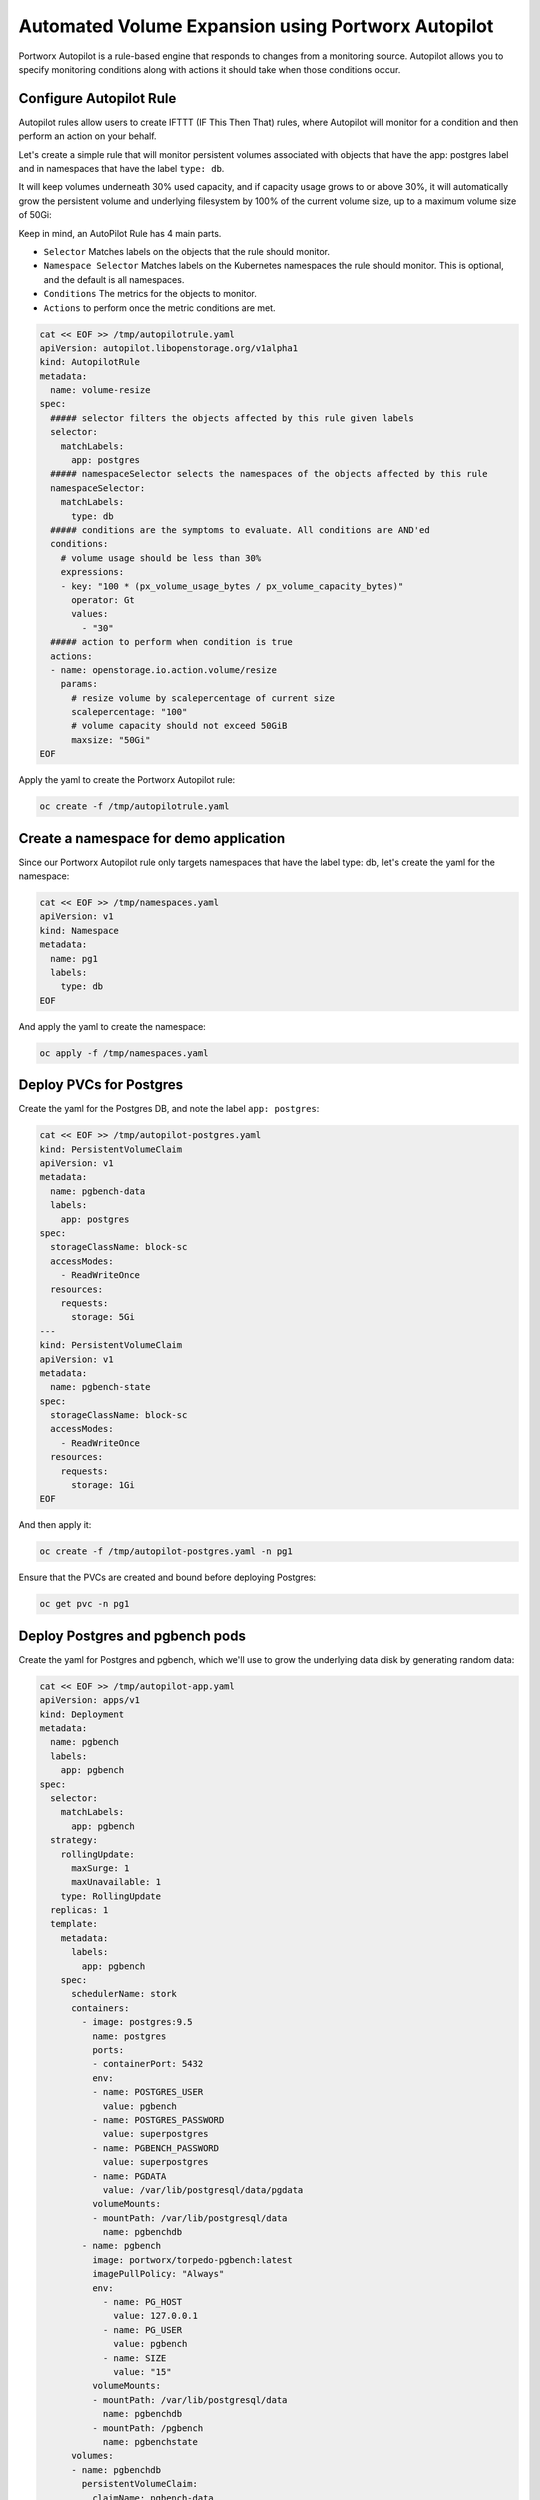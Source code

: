 ========================================
Automated Volume Expansion using Portworx Autopilot
========================================

Portworx Autopilot is a rule-based engine that responds to changes from a monitoring source. Autopilot allows you to specify monitoring conditions along with actions it should take when those conditions occur.

Configure Autopilot Rule
~~~~~~~~~~

Autopilot rules allow users to create IFTTT (IF This Then That) rules, where Autopilot will monitor for a condition and then perform an action on your behalf.

Let's create a simple rule that will monitor persistent volumes associated with objects that have the app: postgres label and in namespaces that have the label ``type: db``.

It will keep volumes underneath 30% used capacity, and if capacity usage grows to or above 30%, it will automatically grow the persistent volume and underlying filesystem by 100% of the current volume size, up to a maximum volume size of 50Gi:

Keep in mind, an AutoPilot Rule has 4 main parts.

-  ``Selector`` Matches labels on the objects that the rule should monitor.
-  ``Namespace Selector`` Matches labels on the Kubernetes namespaces the rule should monitor. This is optional, and the default is all namespaces.
-  ``Conditions`` The metrics for the objects to monitor.
-  ``Actions`` to perform once the metric conditions are met.


.. code-block:: shell

  cat << EOF >> /tmp/autopilotrule.yaml
  apiVersion: autopilot.libopenstorage.org/v1alpha1
  kind: AutopilotRule
  metadata:
    name: volume-resize
  spec:
    ##### selector filters the objects affected by this rule given labels
    selector:
      matchLabels:
        app: postgres
    ##### namespaceSelector selects the namespaces of the objects affected by this rule
    namespaceSelector:
      matchLabels:
        type: db
    ##### conditions are the symptoms to evaluate. All conditions are AND'ed
    conditions:
      # volume usage should be less than 30%
      expressions:
      - key: "100 * (px_volume_usage_bytes / px_volume_capacity_bytes)"
        operator: Gt
        values:
          - "30"
    ##### action to perform when condition is true
    actions:
    - name: openstorage.io.action.volume/resize
      params:
        # resize volume by scalepercentage of current size
        scalepercentage: "100"
        # volume capacity should not exceed 50GiB
        maxsize: "50Gi"
  EOF

Apply the yaml to create the Portworx Autopilot rule:

.. code-block:: shell

  oc create -f /tmp/autopilotrule.yaml

Create a namespace for demo application
~~~~~~~~~~

Since our Portworx Autopilot rule only targets namespaces that have the label type: db, let's create the yaml for the namespace:

.. code-block:: shell

  cat << EOF >> /tmp/namespaces.yaml
  apiVersion: v1
  kind: Namespace
  metadata:
    name: pg1
    labels:
      type: db
  EOF

And apply the yaml to create the namespace:

.. code-block:: shell

  oc apply -f /tmp/namespaces.yaml

Deploy PVCs for Postgres
~~~~~~~~~~

Create the yaml for the Postgres DB, and note the label ``app: postgres``:
 
.. code-block:: shell

  cat << EOF >> /tmp/autopilot-postgres.yaml
  kind: PersistentVolumeClaim
  apiVersion: v1
  metadata:
    name: pgbench-data
    labels:
      app: postgres
  spec:
    storageClassName: block-sc
    accessModes:
      - ReadWriteOnce
    resources:
      requests:
        storage: 5Gi
  ---
  kind: PersistentVolumeClaim
  apiVersion: v1
  metadata:
    name: pgbench-state
  spec:
    storageClassName: block-sc
    accessModes:
      - ReadWriteOnce
    resources:
      requests:
        storage: 1Gi
  EOF

And then apply it:

.. code-block:: shell

  oc create -f /tmp/autopilot-postgres.yaml -n pg1

Ensure that the PVCs are created and bound before deploying Postgres:

.. code-block:: shell

  oc get pvc -n pg1

Deploy Postgres and pgbench pods
~~~~~~~~~~

Create the yaml for Postgres and pgbench, which we'll use to grow the underlying data disk by generating random data:

.. code-block:: shell

  cat << EOF >> /tmp/autopilot-app.yaml
  apiVersion: apps/v1
  kind: Deployment
  metadata:
    name: pgbench
    labels:
      app: pgbench
  spec:
    selector:
      matchLabels:
        app: pgbench
    strategy:
      rollingUpdate:
        maxSurge: 1
        maxUnavailable: 1
      type: RollingUpdate
    replicas: 1
    template:
      metadata:
        labels:
          app: pgbench
      spec:
        schedulerName: stork
        containers:
          - image: postgres:9.5
            name: postgres
            ports:
            - containerPort: 5432
            env:
            - name: POSTGRES_USER
              value: pgbench
            - name: POSTGRES_PASSWORD
              value: superpostgres
            - name: PGBENCH_PASSWORD
              value: superpostgres
            - name: PGDATA
              value: /var/lib/postgresql/data/pgdata
            volumeMounts:
            - mountPath: /var/lib/postgresql/data
              name: pgbenchdb
          - name: pgbench
            image: portworx/torpedo-pgbench:latest
            imagePullPolicy: "Always"
            env:
              - name: PG_HOST
                value: 127.0.0.1
              - name: PG_USER
                value: pgbench
              - name: SIZE
                value: "15"
            volumeMounts:
            - mountPath: /var/lib/postgresql/data
              name: pgbenchdb
            - mountPath: /pgbench
              name: pgbenchstate
        volumes:
        - name: pgbenchdb
          persistentVolumeClaim:
            claimName: pgbench-data
        - name: pgbenchstate
          persistentVolumeClaim:
            claimName: pgbench-state
  EOF

Now deploy the pods:

.. code-block:: shell

  oc create -f /tmp/autopilot-app.yaml -n pg1

Verify write operations from pgbench
~~~~~~~~~~

Wait 10-20 seconds, then take a look at the logs from pgbench to ensure it is generating data:

.. code-block:: shell

  POSTGRES_POD=$(oc get pods -n pg1 | grep 2/2 | awk '{print $1}')
  oc logs $POSTGRES_POD -n pg1 pgbench

Note: If you get an error that the pod does not exist, run the command above until you see the output from pgbench on your terminal screen.

Observe the Portworx Autopilot events
~~~~~~~~~~

Run the following command to observe the state changes for Portworx Autopilot:

.. code-block:: shell

  watch oc get events --field-selector involvedObject.kind=AutopilotRule,involvedObject.name=volume-resize --all-namespaces --sort-by .lastTimestamp

You will see Portworx Autopilot move through the following states as it monitors volumes and takes actions defined in Portworx Autopilot rules:

1. Initializing (Detected a volume to monitor via applied rule conditions)
2. Normal (Volume is within defined conditions and no action is necessary)
3. Triggered (Volume is no longer within defined conditions and action is necessary)
4. ActiveActionsPending (Corrective action is necessary but not executed yet)
5. ActiveActionsInProgress (Corrective action is under execution)
6. ActiveActionsTaken (Corrective action is complete)

Once you see ActiveActionsTaken in the event output, click CTRL+C to exit the watch command.

Verify the Volume Expansion
~~~~~~~~~~

Now let's take a look at our PVCs - note the automatic expansion of the volume occurred with no human interaction and no application interruption:

.. code-block:: shell

  oc get pvc -n pg1

You've just configured Portworx Autopilot and observed how it can perform automated capacity management based on rules you configure, and be able to "right size" your underlying persistent storage as it is needed!

Wrap up this module 
~~~~~~~~~~

Use the following commands to delete objects used for this specific scenario:

.. code-block:: shell
  
  oc delete -f /tmp/autopilot-app.yaml -n pg1
  oc delete -f /tmp/autopilot-postgres.yaml -n pg1
  oc delete -f /tmp/autopilotrule.yaml
  oc delete ns pg1
  oc wait --for=delete ns/pg1 --timeout=60s

